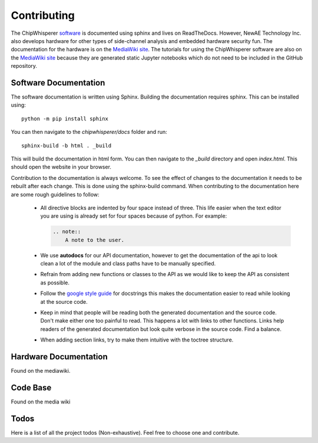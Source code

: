 .. _sec-contributing:

************
Contributing
************

The ChipWhisperer `software`_ is documented using sphinx and lives on
ReadTheDocs. However, NewAE Technology Inc. also develops hardware for
other types of side-channel analysis and embedded hardware security fun.
The documentation for the hardware is on the `MediaWiki site`_. The
tutorials for using the ChipWhisperer software are also on the
`MediaWiki site`_ because they are generated static Jupyter notebooks
which do not need to be included in the GitHub repository.

.. _software: https://github.com/newaetech/chipwhisperer
.. _MediaWiki site: https://wiki.newae.com


.. _sec-contributing-software_docs:

Software Documentation
======================

The software documentation is written using Sphinx.
Building the documentation requires sphinx. This can be installed using::

    python -m pip install sphinx

You can then navigate to the *chipwhisperer/docs* folder and run::

    sphinx-build -b html . _build

This will build the documentation in html form. You can then navigate to
the *_build* directory and open *index.html*. This should open the website
in your browser.

Contribution to the documentation is always welcome. To see the effect of
changes to the documentation it needs to be rebuilt after each change. This
is done using the sphinx-build command. When contributing to the documentation
here are some rough guidelines to follow:

 * All directive blocks are indented by four space instead of three.
   This life easier when the text editor you are using is already set for
   four spaces because of python. For example:

   .. code:: ReST

       .. note::
           A note to the user.

 * We use **autodocs** for our API documentation, however to get the
   documentation of the api to look clean a lot of the module and class
   paths have to be manually specified.

 * Refrain from adding new functions or classes to the API as we would
   like to keep the API as consistent as possible.

 * Follow the `google style guide`_ for docstrings this makes the
   documentation easier to read while looking at the source code.

 * Keep in mind that people will be reading both the generated
   documentation and the source code. Don't make either one too painful
   to read. This happens a lot with links to other functions. Links help
   readers of the generated documentation but look quite verbose in the source
   code. Find a balance.

 * When adding section links, try to make them intuitive with the toctree
   structure.

.. _google style guide: https://www.sphinx-doc.org/en/1.5/ext/example_google.html


.. _sec-contributing-hardware_docs:

Hardware Documentation
======================

Found on the mediawiki.

.. _sec-contributing-code_base:

Code Base
=========

Found on the media wiki


.. _sec-todo:

Todos
=====

Here is a list of all the project todos (Non-exhaustive). Feel free to
choose one and contribute.

.. todolist::